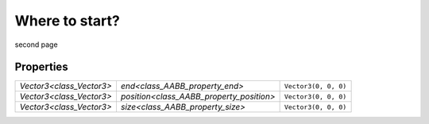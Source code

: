 Where to start?
==============================


second page

Properties
----------

+--------------------------+------------------------------------------+----------------------+
| `Vector3<class_Vector3>` | `end<class_AABB_property_end>`           | ``Vector3(0, 0, 0)`` |
+--------------------------+------------------------------------------+----------------------+
| `Vector3<class_Vector3>` | `position<class_AABB_property_position>` | ``Vector3(0, 0, 0)`` |
+--------------------------+------------------------------------------+----------------------+
| `Vector3<class_Vector3>` | `size<class_AABB_property_size>`         | ``Vector3(0, 0, 0)`` |
+--------------------------+------------------------------------------+----------------------+
